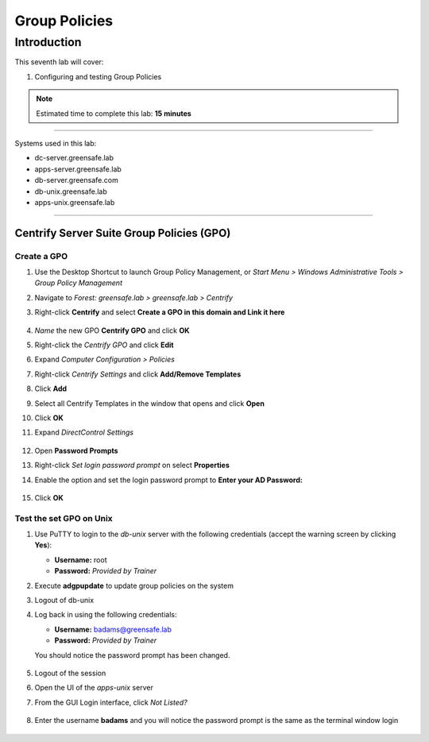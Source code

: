.. _l7:

--------------
Group Policies
--------------

Introduction
------------

This seventh lab will cover:

1. Configuring and testing Group Policies

.. note::
    Estimated time to complete this lab: **15 minutes**

------

Systems used in this lab:

- dc-server.greensafe.lab
- apps-server.greensafe.lab
- db-server.greensafe.com
- db-unix.greensafe.lab
- apps-unix.greensafe.lab

------

Centrify Server Suite Group Policies (GPO)
******************************************

Create a GPO
^^^^^^^^^^^^

#. Use the Desktop Shortcut to launch Group Policy Management, or *Start Menu > Windows Administrative Tools > Group Policy Management*
#. Navigate to *Forest: greensafe.lab > greensafe.lab > Centrify*
#. Right-click **Centrify** and select **Create a GPO in this domain and Link it here**

   .. figure:: images/lab-001.png

#. *Name* the new GPO **Centrify GPO** and click **OK**
#. Right-click the *Centrify GPO* and click **Edit**
#. Expand *Computer Configuration > Policies*
#. Right-click *Centrify Settings* and click **Add/Remove Templates**
#. Click **Add**
#. Select all Centrify Templates in the window that opens and click **Open**
#. Click **OK**
#. Expand *DirectControl Settings*

   .. figure:: images/lab-002.png

#. Open **Password Prompts**
#. Right-click *Set login password prompt* on select **Properties**
#. Enable the option and set the login password prompt to **Enter your AD Password:**

   .. figure:: images/lab-003.png

#. Click **OK**

Test the set GPO on Unix
^^^^^^^^^^^^^^^^^^^^^^^^
#. Use PuTTY to login to the *db-unix* server with the following credentials (accept the warning screen by clicking **Yes**):

   - **Username:** root
   - **Password:** *Provided by Trainer*

#. Execute **adgpupdate** to update group policies on the system
#. Logout of db-unix 
#. Log back in using the following credentials:
   
   - **Username:** badams@greensafe.lab
   - **Password:** *Provided by Trainer*
   
   You should notice the password prompt has been changed.
   
   .. figure:: images/lab-004.png

#. Logout of the session


#. Open the UI of the *apps-unix* server
#. From the GUI Login interface, click *Not Listed?*
  
   .. figure:: images/lab-005.png
  
#. Enter the username **badams** and you will notice the password prompt is the same as the terminal window login

   .. figure:: images/lab-006.png

.. raw:: html

    <hr><CENTER>
    <H2 style="color:#00FF59">This concludes this lab</font>
    </CENTER>
